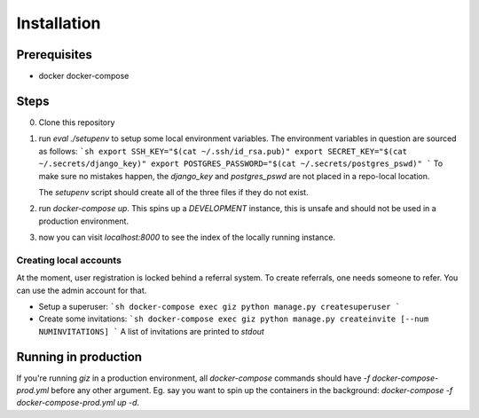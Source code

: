 Installation
============

Prerequisites
-------------

* docker docker-compose


Steps
-------------

0. Clone this repository
1. run `eval ./setupenv` to setup some local environment variables.
   The environment variables in question are sourced as follows:
   ```sh
   export SSH_KEY="$(cat ~/.ssh/id_rsa.pub)"
   export SECRET_KEY="$(cat ~/.secrets/django_key)"
   export POSTGRES_PASSWORD="$(cat ~/.secrets/postgres_pswd)"
   ```
   To make sure no mistakes happen, the `django_key` and `postgres_pswd` are not
   placed in a repo-local location.

   The `setupenv` script should create all of the three files if they do not
   exist.
2. run `docker-compose up`. This spins up a *DEVELOPMENT* instance, this is
   unsafe and should not be used in a production environment.
3. now you can visit `localhost:8000` to see the index of the locally running instance.


Creating local accounts
^^^^^^^^^^^^^^^^^^^^^^^

At the moment, user registration is locked behind a referral system. To create
referrals, one needs someone to refer. You can use the admin account for that.

* Setup a superuser:
  ```sh
  docker-compose exec giz python manage.py createsuperuser
  ```
* Create some invitations:
  ```sh
  docker-compose exec giz python manage.py createinvite [--num NUMINVITATIONS]
  ```
  A list of invitations are printed to `stdout`


Running in production
---------------------

If you're running `giz` in a production environment, all `docker-compose`
commands should have `-f docker-compose-prod.yml` before any other
argument. Eg. say you want to spin up the containers in the background:
`docker-compose -f docker-compose-prod.yml up -d`.
